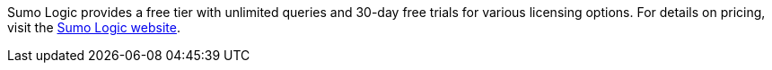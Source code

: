// Include details about any licenses and how to sign up. Provide links as appropriate. If no licenses are required, clarify that. The following paragraphs provide examples of details you can provide. Remove italics, and rephrase as appropriate.
Sumo Logic provides a free tier with unlimited queries and 30-day free trials for various licensing options. For details on pricing, visit the https://sumologic.com/pricing/[Sumo Logic website^].